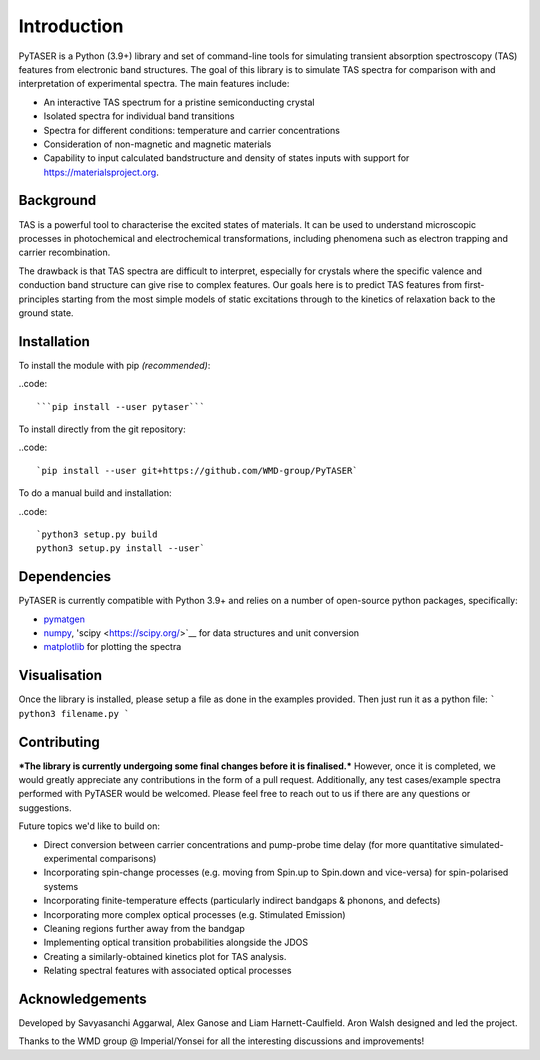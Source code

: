 ============
Introduction
============

PyTASER is a Python (3.9+) library and set of command-line tools for simulating transient absorption spectroscopy (TAS) features from electronic band structures. The goal of this library is to simulate TAS spectra for comparison with and interpretation of experimental spectra. The main features include:

* An interactive TAS spectrum for a pristine semiconducting crystal
* Isolated spectra for individual band transitions
* Spectra for different conditions: temperature and carrier concentrations 
* Consideration of non-magnetic and magnetic materials
* Capability to input calculated bandstructure and density of states inputs with support for https://materialsproject.org.

Background
===========

TAS is a powerful tool to characterise the excited states of materials. It can be used to understand microscopic processes in photochemical and electrochemical transformations, including phenomena such as electron trapping and carrier recombination. 

The drawback is that TAS spectra are difficult to interpret, especially for crystals where the specific valence and conduction band structure can give rise to complex features. Our goals here is to predict TAS features from first-principles starting from the most simple models of static excitations through to the kinetics of relaxation back to the ground state.

Installation
============

To install the module with pip *(recommended)*: 

..code::

	```pip install --user pytaser```


To install directly from the git repository:

..code::

	`pip install --user git+https://github.com/WMD-group/PyTASER`


To do a manual build and installation:

..code::

	`python3 setup.py build
	python3 setup.py install --user`

Dependencies
============

PyTASER is currently compatible with Python 3.9+ and relies on a number of open-source python packages, specifically:

* `pymatgen <https://pymatgen.org/index.html>`__
* `numpy <https://numpy.org/>`__, 'scipy <https://scipy.org/>`__ for data structures and unit conversion
* `matplotlib <https://matplotlib.org/>`__ for plotting the spectra

Visualisation 
=============

Once the library is installed, please setup a file as done in the examples provided. Then just run it as a python file:
```
python3 filename.py
```

Contributing
============

***The library is currently undergoing some final changes before it is finalised.*** However, once it is completed, we would greatly appreciate any contributions in the form of a pull request. 
Additionally, any test cases/example spectra performed with PyTASER would be welcomed. Please feel free to reach out to us if there are any questions or suggestions. 

Future topics we'd like to build on:

* Direct conversion between carrier concentrations and pump-probe time delay (for more quantitative simulated-experimental comparisons)
* Incorporating spin-change processes (e.g. moving from Spin.up to Spin.down and vice-versa) for spin-polarised systems
* Incorporating finite-temperature effects (particularly indirect bandgaps & phonons, and defects)
* Incorporating more complex optical processes (e.g. Stimulated Emission)
* Cleaning regions further away from the bandgap
* Implementing optical transition probabilities alongside the JDOS
* Creating a similarly-obtained kinetics plot for TAS analysis.
* Relating spectral features with associated optical processes


Acknowledgements
================

Developed by Savyasanchi Aggarwal, Alex Ganose and Liam Harnett-Caulfield. Aron Walsh designed and led the project. 

Thanks to the WMD group @ Imperial/Yonsei for all the interesting discussions and improvements!


